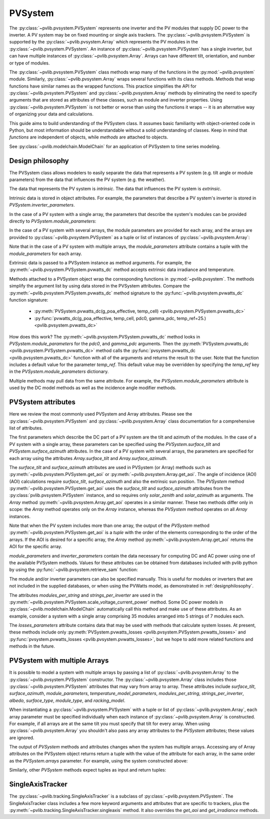.. _pvsystemdoc:

PVSystem
========

.. ipython:: python
   :suppress:

    import pandas as pd
    from pvlib import pvsystem


The :py:class:`~pvlib.pvsystem.PVSystem` represents one inverter and the
PV modules that supply DC power to the inverter. A PV system may be on fixed
mounting or single axis trackers. The :py:class:`~pvlib.pvsystem.PVSystem`
is supported by the :py:class:`~pvlib.pvsystem.Array` which represents the
PV modules in the :py:class:`~pvlib.pvsystem.PVSystem`. An instance of
:py:class:`~pvlib.pvsystem.PVSystem` has a single inverter, but can have
multiple instances of :py:class:`~pvlib.pvsystem.Array`. Arrays can have
different tilt, orientation, and number or type of modules.

The :py:class:`~pvlib.pvsystem.PVSystem` class methods wrap many of the
functions in the :py:mod:`~pvlib.pvsystem` module. Similarly,
:py:class:`~pvlib.pvsystem.Array` wraps several functions with its class
methods.  Methods that wrap functions have similar names as the wrapped functions.
This practice simplifies the API for :py:class:`~pvlib.pvsystem.PVSystem`
and :py:class:`~pvlib.pvsystem.Array` methods by eliminating the need to specify
arguments that are stored as attributes of these classes, such as
module and inverter properties. Using :py:class:`~pvlib.pvsystem.PVSystem`
is not better or worse than using the functions it wraps -- it is an
alternative way of organizing your data and calculations.

This guide aims to build understanding of the PVSystem class. It assumes
basic familiarity with object-oriented code in Python, but most
information should be understandable without a solid understanding of
classes. Keep in mind that `functions` are independent of objects,
while `methods` are attached to objects.

See :py:class:`~pvlib.modelchain.ModelChain` for an application of
PVSystem to time series modeling.


.. _designphilosophy:

Design philosophy
-----------------

The PVSystem class allows modelers to easily separate the data that
represents a PV system (e.g. tilt angle or module parameters) from the
data that influences the PV system (e.g. the weather).

The data that represents the PV system is *intrinsic*. The
data that influences the PV system is *extrinsic*.

Intrinsic data is stored in object attributes. For example, the parameters
that describe a PV system's inverter is stored in
`PVSystem.inverter_parameters`.

.. ipython:: python

    inverter_parameters = {'pdc0': 5000, 'eta_inv_nom': 0.96}
    system = pvsystem.PVSystem(inverter_parameters=inverter_parameters)
    print(system.inverter_parameters)

In the case of a PV system with a single array, the parameters that describe the
system's modules can be provided directly to `PVSystem.module_parameters`:

.. ipython:: python

    module_parameters = {'pdc0': 5000, 'gamma_pdc': -0.004}
    system = pvsystem.PVSystem(module_parameters=module_parameters,
                               inverter_parameters=inverter_parameters)
    print(system.module_parameters)

In the case of a PV system with several arrays, the module parameters are
provided for each array, and the arrays are provided to
:py:class:`~pvlib.pvsystem.PVSystem` as a tuple or list of instances of
:py:class:`~pvlib.pvsystem.Array`:

.. ipython:: python

    module_parameters = {'pdc0': 5000, 'gamma_pdc': -0.004}
    array_one = pvsystem.Array(module_parameters=module_parameters)
    array_two = pvsystem.Array(module_parameters=module_parameters)
    system_two_arrays = pvsystem.PVSystem(arrays=[array_one, array_two],
                                          inverter_parameters=inverter_parameters)
    print(system_two_arrays.module_parameters)
    print(system_two_arrays.inverter_parameters)

Note that in the case of a PV system with multiple arrays, the
`module_parameters` attribute contains a tuple with the `module_parameters`
for each array.

Extrinsic data is passed to a PVSystem instance as method arguments. For example,
the :py:meth:`~pvlib.pvsystem.PVSystem.pvwatts_dc` method accepts extrinsic
data irradiance and temperature.

.. ipython:: python

    pdc = system.pvwatts_dc(g_poa_effective=1000, temp_cell=30)
    print(pdc)

Methods attached to a PVSystem object wrap the corresponding functions in
:py:mod:`~pvlib.pvsystem`. The methods simplify the argument list by
using data stored in the PVSystem attributes. Compare the
:py:meth:`~pvlib.pvsystem.PVSystem.pvwatts_dc` method signature to the
:py:func:`~pvlib.pvsystem.pvwatts_dc` function signature:

    * :py:meth:`PVSystem.pvwatts_dc(g_poa_effective, temp_cell) <pvlib.pvsystem.PVSystem.pvwatts_dc>`
    * :py:func:`pvwatts_dc(g_poa_effective, temp_cell, pdc0, gamma_pdc, temp_ref=25.) <pvlib.pvsystem.pvwatts_dc>`

How does this work? The :py:meth:`~pvlib.pvsystem.PVSystem.pvwatts_dc`
method looks in `PVSystem.module_parameters` for the `pdc0`, and
`gamma_pdc` arguments. Then the :py:meth:`PVSystem.pvwatts_dc
<pvlib.pvsystem.PVSystem.pvwatts_dc>` method calls the
:py:func:`pvsystem.pvwatts_dc <pvlib.pvsystem.pvwatts_dc>` function with
all of the arguments and returns the result to the user. Note that the
function includes a default value for the parameter `temp_ref`. This
default value may be overridden by specifying the `temp_ref` key in the
`PVSystem.module_parameters` dictionary.

.. ipython:: python

    system.module_parameters['temp_ref'] = 0
    # lower temp_ref should lead to lower DC power than calculated above
    pdc = system.pvwatts_dc(1000, 30)
    print(pdc)

Multiple methods may pull data from the same attribute. For example, the
`PVSystem.module_parameters` attribute is used by the DC model methods
as well as the incidence angle modifier methods.


.. _pvsystemattributes:

PVSystem attributes
-------------------

Here we review the most commonly used PVSystem and Array attributes.
Please see the :py:class:`~pvlib.pvsystem.PVSystem` and 
:py:class:`~pvlib.pvsystem.Array` class documentation for a
comprehensive list of attributes.

The first parameters which describe the DC part of a PV system are the tilt
and azimuth of the modules. In the case of a PV system with a single array,
these parameters can be specified using the `PVSystem.surface_tilt` and
`PVSystem.surface_azimuth` attributes. In the case of a PV system with
several arrays, the parameters are specified for each array using
the attributes `Array.surface_tilt` and `Array.surface_azimuth`.

The `surface_tilt` and `surface_azimuth` attributes are used in PVSystem
(or Array) methods such as :py:meth:`~pvlib.pvsystem.PVSystem.get_aoi` or
:py:meth:`~pvlib.pvsystem.Array.get_aoi`. The angle of incidence (AOI)
(AOI) calculations require `surface_tilt`, `surface_azimuth` and also
the extrinsic sun position. The `PVSystem` method :py:meth:`~pvlib.pvsystem.PVSystem.get_aoi`
uses the `surface_tilt` and `surface_azimuth` attributes from the
:py:class:`pvlib.pvsystem.PVSystem` instance, and so requires only `solar_zenith`
and `solar_azimuth` as arguments. The `Array` method :py:meth:`~pvlib.pvsystem.Array.get_aoi`
operates in a similar manner. These two methods differ only in scope: the
`Array` method operates only on the `Array` instance, whereas the `PVSystem`
method operates on all `Array` instances.

.. ipython:: python

    # single south-facing array at 20 deg tilt
    system_one_array = pvsystem.PVSystem(surface_tilt=20, surface_azimuth=180)
    print(system_one_array.surface_tilt, system_one_array.surface_azimuth)

    # call get_aoi with solar_zenith, solar_azimuth
    aoi = system_one_array.get_aoi(solar_zenith=30, solar_azimuth=180)
    print(aoi)

.. ipython:: python

    # two arrays each at 30 deg tilt with different facing
    array_one = pvsystem.Array(surface_tilt=30, surface_azimuth=90)
    array_two = pvsystem.Array(surface_tilt=30, surface_azimuth=220)
    system_multiarray = pvsystem.PVSystem(arrays=[array_one, array_two])
    print(system_multiarray.num_arrays)
    # call get_aoi with solar_zenith, solar_azimuth
    aoi = system_multiarray.get_aoi(solar_zenith=30, solar_azimuth=180)
    print(aoi)

Note that when the PV system includes more than one array, the output of the
`PVSystem` method :py:meth:`~pvlib.pvsystem.PVSystem.get_aoi` is a *tuple* with
the order of the elements corresponding to the order of the arrays. If the AOI
is desired for a specific array, the `Array` method :py:meth:`~pvlib.pvsystem.Array.get_aoi`
returns the AOI for the specific array.

.. ipython:: python

    aoi = array_one.get_aoi(solar_zenith=30, solar_azimuth=180)
    print(aoi)

`module_parameters` and `inverter_parameters` contain the data
necessary for computing DC and AC power using one of the available
PVSystem methods. Values for these attributes can be obtained from databases
included with pvlib python by using the :py:func:`~pvlib.pvsystem.retrieve_sam` function:

.. ipython:: python

    # Load the database of CEC module model parameters
    modules = pvsystem.retrieve_sam('cecmod')
    # retrieve_sam returns a dict. the dict keys are module names,
    # and the values are model parameters for that module
    module_parameters = modules['Canadian_Solar_Inc__CS5P_220M']
    # Load the database of CEC inverter model parameters
    inverters = pvsystem.retrieve_sam('cecinverter')
    inverter_parameters = inverters['ABB__MICRO_0_25_I_OUTD_US_208__208V_']
    system_one_array = pvsystem.PVSystem(module_parameters=module_parameters,
                                         inverter_parameters=inverter_parameters)


The module and/or inverter parameters can also be specified manually.
This is useful for modules or inverters that are not
included in the supplied databases, or when using the PVWatts model,
as demonstrated in :ref:`designphilosophy`.

The attributes `modules_per_string` and `strings_per_inverter` are used
in the :py:meth:`~pvlib.pvsystem.PVSystem.scale_voltage_current_power`
method. Some DC power models in :py:class:`~pvlib.modelchain.ModelChain`
automatically call this method and make use of these attributes. As an
example, consider a system with a single array comprising 35 modules
arranged into 5 strings of 7 modules each.

.. ipython:: python

    system = pvsystem.PVSystem(modules_per_string=7, strings_per_inverter=5)
    # crude numbers from a single module
    data = pd.DataFrame({'v_mp': 8, 'v_oc': 10, 'i_mp': 5, 'i_x': 6,
                         'i_xx': 4, 'i_sc': 7, 'p_mp': 40}, index=[0])
    data_scaled = system.scale_voltage_current_power(data)
    print(data_scaled)

The `losses_parameters` attribute contains data that may be used with
methods that calculate system losses. At present, these methods include
only :py:meth:`PVSystem.pvwatts_losses
<pvlib.pvsystem.PVSystem.pvwatts_losses>` and
:py:func:`pvsystem.pvwatts_losses <pvlib.pvsystem.pvwatts_losses>`, but
we hope to add more related functions and methods in the future.

.. _multiarray:

PVSystem with multiple Arrays
-----------------------------

It is possible to model a system with multiple arrays by passing a list of
:py:class:`~pvlib.pvsystem.Array` to the :py:class:`~pvlib.pvsystem.PVSystem`
constructor. The :py:class:`~pvlib.pvsystem.Array` class includes those 
:py:class:`~pvlib.pvsystem.PVSystem` attributes that may vary from array
to array. These attributes include `surface_tilt`, `surface_azimuth`,
`module_parameters`, `temperature_model_parameters`, `modules_per_string`,
`strings_per_inverter`, `albedo`, `surface_type`, `module_type`, and
`racking_model`.

.. ipython:: python

    array_one = pvsystem.Array(surface_tilt=30, surface_azimuth=90)
    array_two = pvsystem.Array(surface_tilt=30, surface_azimuth=220)
    system = pvsystem.PVSystem(arrays=[array_one, array_two])
    system.num_arrays

When instantiating a :py:class:`~pvlib.pvsystem.PVSystem` with a tuple or list
of :py:class:`~pvlib.pvsystem.Array`, each array parameter must be specified individually
when each instance of :py:class:`~pvlib.pvsystem.Array` is constructed.
For example, if all arrays are at the same tilt you must specify that tilt for
every array. When using :py:class:`~pvlib.pvsystem.Array` you shouldn't
also pass any array attributes to the `PVSystem` attributes; these values
are ignored.

The output of `PVSystem` methods and attributes changes when the system has
multiple arrays. Accessing any of Array attributes on the PVSystem object returns
return a tuple with the value of the attribute for each array, in
the same order as the `PVSystem.arrays` parameter. For example, using the system
constructed above:

.. ipython:: python

    system.surface_tilt
    system.surface_azimuth

Similarly, other `PVSystem` methods expect tuples as input and return tuples:

.. ipython:: python

    aoi = system.get_aoi(solar_zenith=30, solar_azimuth=180)
    print(aoi)
    system.get_iam(aoi)

.. _sat:

SingleAxisTracker
-----------------

The :py:class:`~pvlib.tracking.SingleAxisTracker` is a subclass of
:py:class:`~pvlib.pvsystem.PVSystem`. The SingleAxisTracker class
includes a few more keyword arguments and attributes that are specific
to trackers, plus the
:py:meth:`~pvlib.tracking.SingleAxisTracker.singleaxis` method. It also
overrides the `get_aoi` and `get_irradiance` methods.
